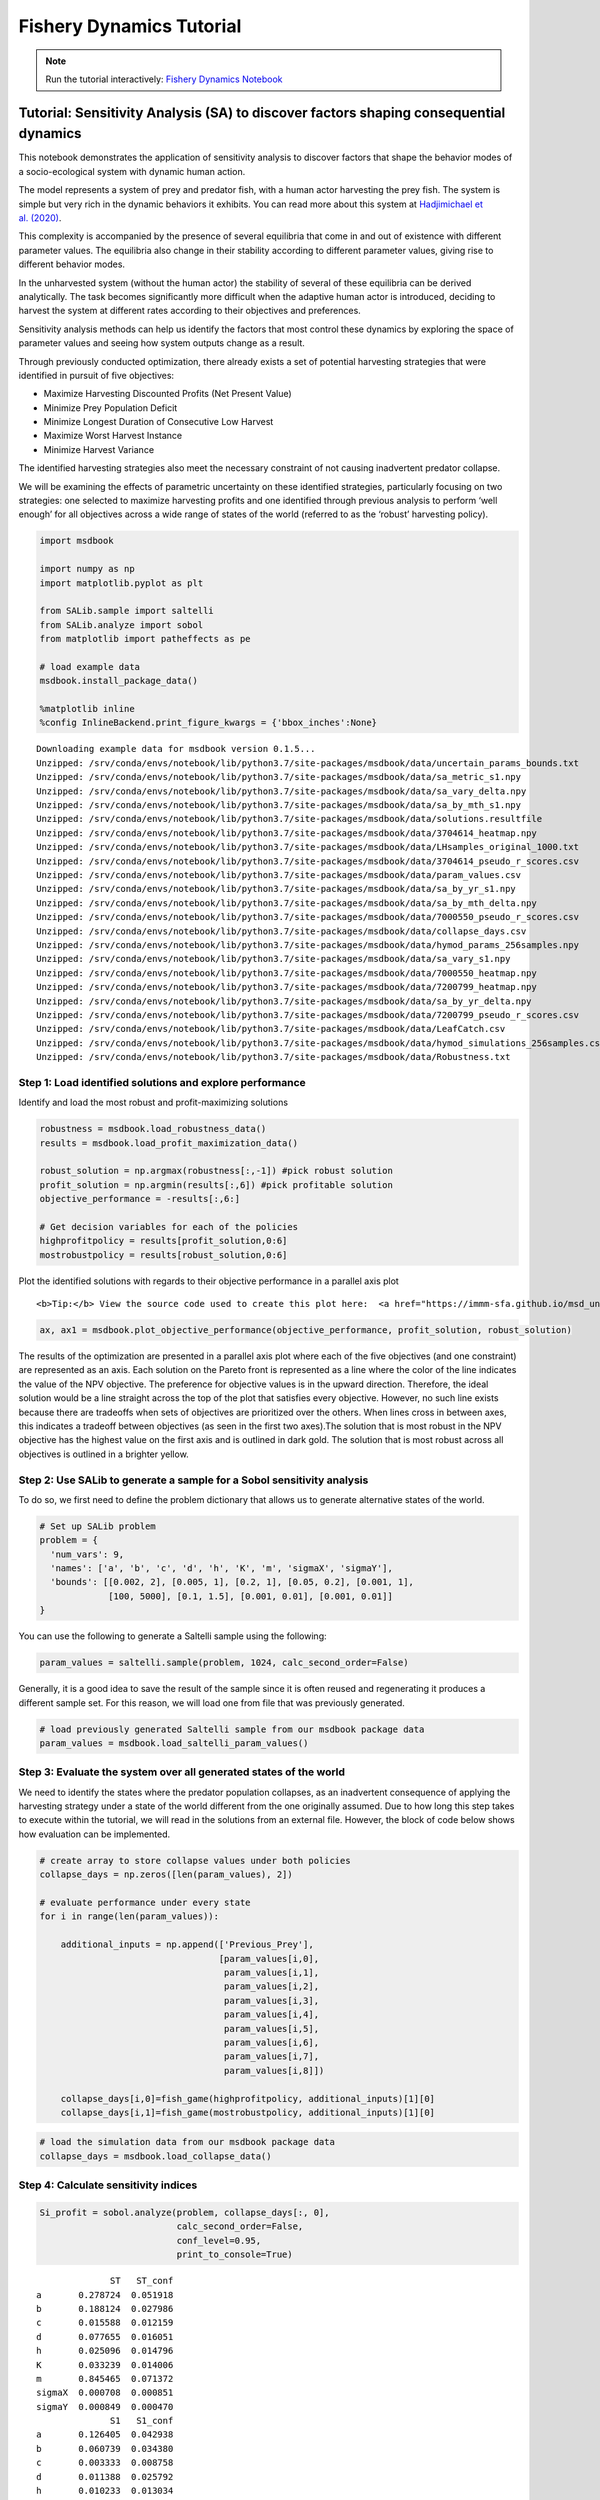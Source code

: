 Fishery Dynamics Tutorial
*************************

.. note:: Run the tutorial interactively:  `Fishery Dynamics Notebook <https://hub-binder.mybinder.ovh/user/immm-sfa-msd_uncertainty_ebook-pheczmlw/notebooks/notebooks/fishery_dynamics.ipynb>`_


Tutorial: Sensitivity Analysis (SA) to discover factors shaping consequential dynamics
======================================================================================

This notebook demonstrates the application of sensitivity analysis to
discover factors that shape the behavior modes of a socio-ecological
system with dynamic human action.

The model represents a system of prey and predator fish, with a human
actor harvesting the prey fish. The system is simple but very rich in
the dynamic behaviors it exhibits. You can read more about this system
at `Hadjimichael et
al. (2020) <https://doi.org/10.1155/2020/4170453>`__.

.. image:: _static/eqn2.png

This complexity is accompanied by the presence of several equilibria
that come in and out of existence with different parameter values. The
equilibria also change in their stability according to different
parameter values, giving rise to different behavior modes.

.. image:: _static/Figure_1.png

In the unharvested system (without the human actor) the stability of
several of these equilibria can be derived analytically. The task
becomes significantly more difficult when the adaptive human actor is
introduced, deciding to harvest the system at different rates according
to their objectives and preferences.

Sensitivity analysis methods can help us identify the factors that most
control these dynamics by exploring the space of parameter values and
seeing how system outputs change as a result.

Through previously conducted optimization, there already exists a set of
potential harvesting strategies that were identified in pursuit of five
objectives:

-  Maximize Harvesting Discounted Profits (Net Present Value)
-  Minimize Prey Population Deficit
-  Minimize Longest Duration of Consecutive Low Harvest
-  Maximize Worst Harvest Instance
-  Minimize Harvest Variance

The identified harvesting strategies also meet the necessary constraint
of not causing inadvertent predator collapse.

We will be examining the effects of parametric uncertainty on these
identified strategies, particularly focusing on two strategies: one
selected to maximize harvesting profits and one identified through
previous analysis to perform ‘well enough’ for all objectives across a
wide range of states of the world (referred to as the ‘robust’
harvesting policy).

.. code:: ipython3

    import msdbook
    
    import numpy as np
    import matplotlib.pyplot as plt
    
    from SALib.sample import saltelli
    from SALib.analyze import sobol
    from matplotlib import patheffects as pe
    
    # load example data
    msdbook.install_package_data()
    
    %matplotlib inline
    %config InlineBackend.print_figure_kwargs = {'bbox_inches':None}



.. parsed-literal::

    Downloading example data for msdbook version 0.1.5...
    Unzipped: /srv/conda/envs/notebook/lib/python3.7/site-packages/msdbook/data/uncertain_params_bounds.txt
    Unzipped: /srv/conda/envs/notebook/lib/python3.7/site-packages/msdbook/data/sa_metric_s1.npy
    Unzipped: /srv/conda/envs/notebook/lib/python3.7/site-packages/msdbook/data/sa_vary_delta.npy
    Unzipped: /srv/conda/envs/notebook/lib/python3.7/site-packages/msdbook/data/sa_by_mth_s1.npy
    Unzipped: /srv/conda/envs/notebook/lib/python3.7/site-packages/msdbook/data/solutions.resultfile
    Unzipped: /srv/conda/envs/notebook/lib/python3.7/site-packages/msdbook/data/3704614_heatmap.npy
    Unzipped: /srv/conda/envs/notebook/lib/python3.7/site-packages/msdbook/data/LHsamples_original_1000.txt
    Unzipped: /srv/conda/envs/notebook/lib/python3.7/site-packages/msdbook/data/3704614_pseudo_r_scores.csv
    Unzipped: /srv/conda/envs/notebook/lib/python3.7/site-packages/msdbook/data/param_values.csv
    Unzipped: /srv/conda/envs/notebook/lib/python3.7/site-packages/msdbook/data/sa_by_yr_s1.npy
    Unzipped: /srv/conda/envs/notebook/lib/python3.7/site-packages/msdbook/data/sa_by_mth_delta.npy
    Unzipped: /srv/conda/envs/notebook/lib/python3.7/site-packages/msdbook/data/7000550_pseudo_r_scores.csv
    Unzipped: /srv/conda/envs/notebook/lib/python3.7/site-packages/msdbook/data/collapse_days.csv
    Unzipped: /srv/conda/envs/notebook/lib/python3.7/site-packages/msdbook/data/hymod_params_256samples.npy
    Unzipped: /srv/conda/envs/notebook/lib/python3.7/site-packages/msdbook/data/sa_vary_s1.npy
    Unzipped: /srv/conda/envs/notebook/lib/python3.7/site-packages/msdbook/data/7000550_heatmap.npy
    Unzipped: /srv/conda/envs/notebook/lib/python3.7/site-packages/msdbook/data/7200799_heatmap.npy
    Unzipped: /srv/conda/envs/notebook/lib/python3.7/site-packages/msdbook/data/sa_by_yr_delta.npy
    Unzipped: /srv/conda/envs/notebook/lib/python3.7/site-packages/msdbook/data/7200799_pseudo_r_scores.csv
    Unzipped: /srv/conda/envs/notebook/lib/python3.7/site-packages/msdbook/data/LeafCatch.csv
    Unzipped: /srv/conda/envs/notebook/lib/python3.7/site-packages/msdbook/data/hymod_simulations_256samples.csv
    Unzipped: /srv/conda/envs/notebook/lib/python3.7/site-packages/msdbook/data/Robustness.txt


Step 1: Load identified solutions and explore performance
---------------------------------------------------------

Identify and load the most robust and profit-maximizing solutions

.. code:: ipython3

    robustness = msdbook.load_robustness_data()
    results = msdbook.load_profit_maximization_data()
    
    robust_solution = np.argmax(robustness[:,-1]) #pick robust solution
    profit_solution = np.argmin(results[:,6]) #pick profitable solution
    objective_performance = -results[:,6:]
    
    # Get decision variables for each of the policies
    highprofitpolicy = results[profit_solution,0:6]
    mostrobustpolicy = results[robust_solution,0:6]


Plot the identified solutions with regards to their objective
performance in a parallel axis plot

.. container:: alert alert-block alert-info

   ::

      <b>Tip:</b> View the source code used to create this plot here:  <a href="https://immm-sfa.github.io/msd_uncertainty_ebook/A3_plotting_code.html#plot-objective-performance">plot_objective_performance</a>

.. code:: ipython3

    ax, ax1 = msdbook.plot_objective_performance(objective_performance, profit_solution, robust_solution)




.. image:: _static/fishery_output_6_0.png


The results of the optimization are presented in a parallel axis plot
where each of the five objectives (and one constraint) are represented
as an axis. Each solution on the Pareto front is represented as a line
where the color of the line indicates the value of the NPV objective.
The preference for objective values is in the upward direction.
Therefore, the ideal solution would be a line straight across the top of
the plot that satisfies every objective. However, no such line exists
because there are tradeoffs when sets of objectives are prioritized over
the others. When lines cross in between axes, this indicates a tradeoff
between objectives (as seen in the first two axes).The solution that is
most robust in the NPV objective has the highest value on the first axis
and is outlined in dark gold. The solution that is most robust across
all objectives is outlined in a brighter yellow.

Step 2: Use SALib to generate a sample for a Sobol sensitivity analysis
-----------------------------------------------------------------------

To do so, we first need to define the problem dictionary that allows us
to generate alternative states of the world.

.. code:: ipython3

    # Set up SALib problem
    problem = {
      'num_vars': 9,
      'names': ['a', 'b', 'c', 'd', 'h', 'K', 'm', 'sigmaX', 'sigmaY'],
      'bounds': [[0.002, 2], [0.005, 1], [0.2, 1], [0.05, 0.2], [0.001, 1],
                 [100, 5000], [0.1, 1.5], [0.001, 0.01], [0.001, 0.01]]
    }


You can use the following to generate a Saltelli sample using the
following:

.. code:: python

   param_values = saltelli.sample(problem, 1024, calc_second_order=False)

Generally, it is a good idea to save the result of the sample since it
is often reused and regenerating it produces a different sample set. For
this reason, we will load one from file that was previously generated.

.. code:: ipython3

    # load previously generated Saltelli sample from our msdbook package data
    param_values = msdbook.load_saltelli_param_values()


Step 3: Evaluate the system over all generated states of the world
------------------------------------------------------------------

We need to identify the states where the predator population collapses,
as an inadvertent consequence of applying the harvesting strategy under
a state of the world different from the one originally assumed. Due to
how long this step takes to execute within the tutorial, we will read in
the solutions from an external file. However, the block of code below
shows how evaluation can be implemented.

.. code:: python

   # create array to store collapse values under both policies
   collapse_days = np.zeros([len(param_values), 2])

   # evaluate performance under every state
   for i in range(len(param_values)):
       
       additional_inputs = np.append(['Previous_Prey'],
                                     [param_values[i,0],
                                      param_values[i,1],
                                      param_values[i,2],
                                      param_values[i,3],
                                      param_values[i,4],
                                      param_values[i,5],
                                      param_values[i,6],
                                      param_values[i,7],
                                      param_values[i,8]])
       
       collapse_days[i,0]=fish_game(highprofitpolicy, additional_inputs)[1][0]
       collapse_days[i,1]=fish_game(mostrobustpolicy, additional_inputs)[1][0]

.. code:: ipython3

    # load the simulation data from our msdbook package data
    collapse_days = msdbook.load_collapse_data()


Step 4: Calculate sensitivity indices
-------------------------------------

.. code:: ipython3

    Si_profit = sobol.analyze(problem, collapse_days[:, 0], 
                              calc_second_order=False, 
                              conf_level=0.95, 
                              print_to_console=True)



.. parsed-literal::

                  ST   ST_conf
    a       0.278724  0.051918
    b       0.188124  0.027986
    c       0.015588  0.012159
    d       0.077655  0.016051
    h       0.025096  0.014796
    K       0.033239  0.014006
    m       0.845465  0.071372
    sigmaX  0.000708  0.000851
    sigmaY  0.000849  0.000470
                  S1   S1_conf
    a       0.126405  0.042938
    b       0.060739  0.034380
    c       0.003333  0.008758
    d       0.011388  0.025792
    h       0.010233  0.013034
    K       0.016699  0.015731
    m       0.609991  0.072196
    sigmaX  0.000531  0.001607
    sigmaY  0.000337  0.002014


.. code:: ipython3

    Si_robustness = sobol.analyze(problem, 
                                  collapse_days[:, 1], 
                                  calc_second_order=False, 
                                  conf_level=0.95, 
                                  print_to_console=True)



.. parsed-literal::

                  ST   ST_conf
    a       0.226402  0.038177
    b       0.066819  0.017905
    c       0.004395  0.004478
    d       0.024509  0.006695
    h       0.009765  0.006605
    K       0.020625  0.010860
    m       0.897971  0.070086
    sigmaX  0.000136  0.000152
    sigmaY  0.000739  0.001088
                  S1   S1_conf
    a       0.087936  0.045617
    b       0.000554  0.019070
    c      -0.002970  0.004227
    d       0.001206  0.015897
    h       0.004554  0.008202
    K       0.003843  0.012294
    m       0.751301  0.063511
    sigmaX -0.000325  0.001155
    sigmaY -0.001887  0.003287


Looking at the total-order indices, (ST) factors :math:`m`, :math:`a`,
:math:`b`, :math:`d` and :math:`K` appear to affect the stability of
this system. Looking at the first-order indices (S1), we also see that
besides factors :math:`m` and :math:`a`, all other factors are important
in this system through their interactions, which make up the difference
between their S1 and ST indices. This shows the danger of limiting
sensitivity analyses to first order effects, as factor importance might
be significantly misjudged.

These findings are supported by the analytical condition of equilibrium
stability in this system:

.. image:: _static/eqn4.png

In an unharvested system, this condition is both necessary and
sufficient for the equilibrium of the two species coexisting to be
stable.

When adaptive human action is introduced however, this condition is
still necessary, but no longer sufficient, as harvesting reduces the
numbers of prey fish and as a result reduces the resources for the
predator fish. Since this harvesting value is not constant, but can
dynamically adapt according to the harvester’s objectives, it cannot be
introduced into this simple equation.

Step 5: Explore relationship between uncertain factors and performance
----------------------------------------------------------------------

In the following steps, we will use the results of our sensitivity
analysis to investigate the relationships between parametric
uncertainty, equilibrium stability and the performance of the two
policies.

We can use the top three factors identified (:math:`m`, :math:`a`, and
:math:`b`) to visualize the performance of our policies in this
three-dimensional parametric space.

We first define the stability condition, as a function of :math:`b` and
:math:`m`, and calculate the corresponding values of :math:`a`.

.. code:: ipython3

    def inequality(b, m, h, K):
        return ((b**m)/(h*K)**(1-m))
    
    # boundary interval that separates successful and failed states of the world
    b = np.linspace(start=0.005, stop=1, num=1000)
    m = np.linspace(start=0.1, stop=1.5, num=1000)
    h = np.linspace(start=0.001, stop=1, num=1000)
    K = np.linspace(start=100, stop=2000, num=1000)
    b, m = np.meshgrid(b, m)
    a = inequality(b, m, h, K)
    a = a.clip(0,2)


.. container:: alert alert-block alert-info

   ::

      <b>Tip:</b> View the source code used to create this plot here:  <a href="https://immm-sfa.github.io/msd_uncertainty_ebook/A3_plotting_code.html#plot-factor-performance">plot_factor_performance</a>

.. code:: ipython3

    # generate plot
    ax1, ax2 = msdbook.plot_factor_performance(param_values, collapse_days, b, m, a)




.. image:: _static/fishery_output_22_0.png


These figures show the combinations of factors that lead to success or
failure in different states of the world when the NPV-maximizing and
Robust policies are utilized. Each point is a state of the world,
characterized by specific values of the parameters, and ideally, we
would like the color of the point to be blue, to represent that there
are a low number of days with a predator collapse in that world. The
gray curve denotes the highly non-linear nature of the boundary that
separates successful and failed states of the world. The figures
demonstrate the following key points:

First, as asserted above, the policies interact with the system in
different and complex ways. In the presence of human action, the
stability condition is not sufficient in determining whether the policy
will succeed, even though it clearly shapes the system in a fundamental
manner.

Secondly, the robust policy manages to avoid collapse in many more of
the sampled states of the world, indicated by the number of blue points.
This presents a clear tradeoff between profit-maximizing performance and
robustness against uncertainty.
